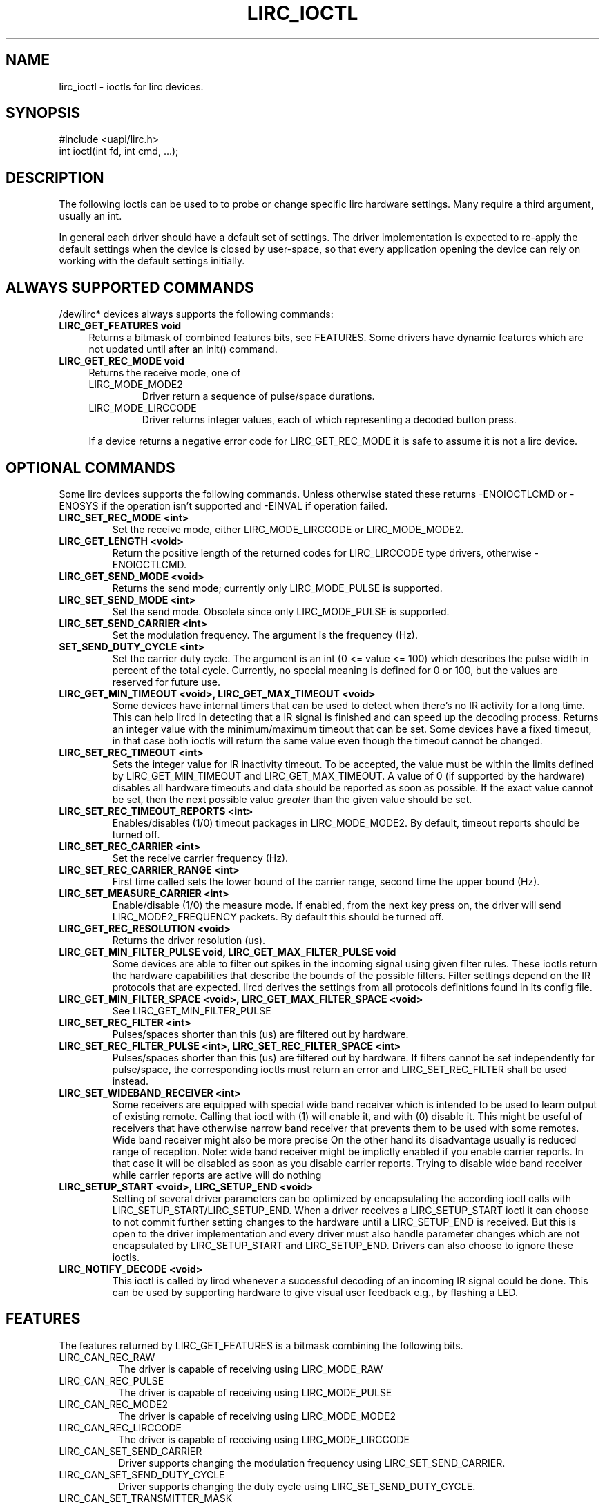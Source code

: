.TH LIRC_IOCTL "4" "Dec 2014" "lirc_ioctl" "User Commands"
.SH NAME
lirc_ioctl - ioctls for lirc devices.
.SH SYNOPSIS
.nf
#include <uapi/lirc.h>
int ioctl(int fd, int cmd, ...);
.fi

.SH DESCRIPTION
The following ioctls can be used to to probe or change specific lirc
hardware settings.  Many require a third argument, usually an int.
.P
In general each driver should have a default set of settings. The driver
implementation is expected to re-apply the default settings when the device
is closed by user-space, so that every application opening the device can
rely on working with the default settings initially.

.SH ALWAYS SUPPORTED COMMANDS
/dev/lirc* devices always supports the following commands:
.TP 4
.B LIRC_GET_FEATURES void
Returns a bitmask of combined features bits, see FEATURES. Some drivers
have dynamic features which are not updated until after an init() command.
.TP 4
.B LIRC_GET_REC_MODE void
Returns the receive mode, one of
.RS 4
.TP
LIRC_MODE_MODE2
Driver return a sequence of pulse/space durations.
.TP
LIRC_MODE_LIRCCODE
Driver returns integer values, each of which representing a decoded button
press.
.P
If a device returns a negative error code  for LIRC_GET_REC_MODE it is
safe to assume it is not a lirc device.
.RE

.SH OPTIONAL COMMANDS
Some lirc devices supports the following commands. Unless otherwise stated
these  returns -ENOIOCTLCMD or -ENOSYS if the operation isn't supported and
-EINVAL if operation failed.
.TP
.B LIRC_SET_REC_MODE  <int>
Set the receive mode, either LIRC_MODE_LIRCCODE or LIRC_MODE_MODE2.
.TP
.B LIRC_GET_LENGTH <void>
Return the positive  length of the returned codes for LIRC_LIRCCODE type
drivers, otherwise -ENOIOCTLCMD.
.TP
.B  LIRC_GET_SEND_MODE <void>
Returns the send mode; currently only LIRC_MODE_PULSE is supported.
.TP
.B LIRC_SET_SEND_MODE <int>
Set the send mode.  Obsolete since only LIRC_MODE_PULSE is supported.
.TP
.B LIRC_SET_SEND_CARRIER <int>
Set the modulation frequency. The argument is the frequency (Hz).
.TP
.B SET_SEND_DUTY_CYCLE <int>
Set the carrier duty cycle. The argument is an int (0 <= value <= 100) which
describes the pulse width in percent of the total cycle.  Currently, no
special meaning is defined for 0 or 100, but the values are reserved for
future use.
.TP
.B LIRC_GET_MIN_TIMEOUT <void>,  LIRC_GET_MAX_TIMEOUT <void>
Some devices have internal timers that can be used to detect when
there's no IR activity for a long time. This can help lircd in detecting
that a IR signal is finished and can speed up the decoding process.
Returns an integer value with the minimum/maximum timeout that can be
set. Some devices have a fixed timeout, in that case both ioctls will
return the same value even though the timeout cannot be changed.
.TP
.B LIRC_SET_REC_TIMEOUT <int>
Sets the integer value for IR inactivity timeout. To be accepted, the
value must be within the limits defined by LIRC_GET_MIN_TIMEOUT and
LIRC_GET_MAX_TIMEOUT.  A value of 0 (if supported by the hardware)
disables all hardware timeouts and data should be reported as soon as
possible. If the exact value cannot be set, then the next possible value
.I greater
than the given value should be set.
.TP
.B LIRC_SET_REC_TIMEOUT_REPORTS <int>
Enables/disables (1/0) timeout packages in LIRC_MODE_MODE2. By default,
timeout reports should be turned off.
.TP
.B LIRC_SET_REC_CARRIER <int>
Set the receive carrier frequency (Hz).
.TP
.B LIRC_SET_REC_CARRIER_RANGE <int>
First time called sets the lower bound of the carrier range, second time
the upper bound (Hz).
.TP
.B LIRC_SET_MEASURE_CARRIER <int>
Enable/disable (1/0) the measure mode. If enabled, from the next key
press on, the driver will send LIRC_MODE2_FREQUENCY packets. By default
this should be turned off.
.TP
.B LIRC_GET_REC_RESOLUTION <void>
Returns the driver resolution (us).
.TP
.B LIRC_GET_MIN_FILTER_PULSE void, LIRC_GET_MAX_FILTER_PULSE void
Some devices are able to filter out spikes in the incoming signal
using given filter rules. These ioctls return the hardware capabilities
that describe the bounds of the possible filters. Filter settings depend
on the IR protocols that are expected. lircd derives the settings from
all protocols definitions found in its config file.
.TP
.B LIRC_GET_MIN_FILTER_SPACE <void>, LIRC_GET_MAX_FILTER_SPACE <void>
See LIRC_GET_MIN_FILTER_PULSE
.TP
.B LIRC_SET_REC_FILTER <int>
Pulses/spaces shorter than this (us) are filtered out by hardware.
.TP
.B LIRC_SET_REC_FILTER_PULSE <int>, LIRC_SET_REC_FILTER_SPACE <int>
Pulses/spaces shorter than this (us) are filtered out by hardware. If
filters cannot be set independently for pulse/space, the corresponding
ioctls must return an error and LIRC_SET_REC_FILTER shall be used instead.
.TP
.B LIRC_SET_WIDEBAND_RECEIVER <int>
Some receivers are equipped with special wide band receiver which is
intended to be used to learn output of existing remote.
Calling that ioctl with (1) will enable it, and with (0) disable it.
This might be useful of receivers that have otherwise narrow band receiver
that prevents them to be used with some remotes.
Wide band receiver might also be more precise
On the other hand its disadvantage usually is reduced range of reception.
Note: wide band receiver might be implictly enabled if you enable
carrier reports. In that case it will be disabled as soon as you disable
carrier reports. Trying to disable wide band receiver while carrier
reports are active will do nothing
.TP
.B LIRC_SETUP_START <void>, LIRC_SETUP_END <void>
Setting of several driver parameters can be optimized by encapsulating
the according ioctl calls with LIRC_SETUP_START/LIRC_SETUP_END. When a
driver receives a LIRC_SETUP_START ioctl it can choose to not commit
further setting changes to the hardware until a LIRC_SETUP_END is received.
But this is open to the driver implementation and every driver must also
handle parameter changes which are not encapsulated by LIRC_SETUP_START
and LIRC_SETUP_END. Drivers can also choose to ignore these ioctls.
.TP
.B LIRC_NOTIFY_DECODE <void>
This ioctl is called by lircd whenever a successful decoding of an
incoming IR signal could be done. This can be used by supporting hardware
to give visual user feedback e.g.,  by flashing a LED.

.SH FEATURES
The features returned by LIRC_GET_FEATURES is a bitmask combining the
following bits.
.TP 8
LIRC_CAN_REC_RAW
The driver is capable of receiving using LIRC_MODE_RAW
.TP 8
LIRC_CAN_REC_PULSE
The driver is capable of receiving using LIRC_MODE_PULSE
.TP 8
LIRC_CAN_REC_MODE2
The driver is capable of receiving using LIRC_MODE_MODE2
.TP 8
LIRC_CAN_REC_LIRCCODE
The driver is capable of receiving using LIRC_MODE_LIRCCODE
.TP 8
LIRC_CAN_SET_SEND_CARRIER
Driver supports  changing the modulation frequency using
LIRC_SET_SEND_CARRIER.
.TP 8
LIRC_CAN_SET_SEND_DUTY_CYCLE
Driver supports changing the duty cycle using LIRC_SET_SEND_DUTY_CYCLE.
.TP 8
LIRC_CAN_SET_TRANSMITTER_MASK
Enables the given set of transmitters. The first transmitter
is encoded by the least significant bit, etc. When an invalid bit mask
is given, i.e. a bit is set, even though the device does not have so many
transmitters, returns the number of available transitters and does nothing
otherwise.
.TP 8
LIRC_CAN_SET_REC_CARRIER
Drvier supports setting the receive carrier frequency using
LIRC_SET_REC_CARRIER.
.TP 8
LIRC_CAN_SET_REC_DUTY_CYCLE_RANGE
Driver supports LIRC_SET_REC_DUTY_CYCLE_RANGE
.TP 8
LIRC_CAN_SET_REC_CARRIER_RANGE
Driver supports LIRC_SET_REC_CARRIER_RANGE
.TP 8
LIRC_CAN_GET_REC_RESOLUTION
Driver supports LIRC_GET_REC_RESOLUTION
.TP 8
LIRC_CAN_SET_REC_TIMEOUT
Driver supports LIRC_SET_REC_TIMEOUT
.TP 8
LIRC_CAN_SET_REC_FILTER
Driver supports LIRC_SET_REC_FILTER
.TP 8
LIRC_CAN_MEASURE_CARRIER
Driver supports measuring of the modulation frequency using
LIRC_MEASURE_CARRIER
.TP 8
LIRC_CAN_USE_WIDEBAND_RECEIVER
Driver supports learning mode using LIRC_SET_WIDEBAND_RECEIVER
.TP 8
LIRC_CAN_NOTIFY_DECODE
Driver supports LIRC_NOTIFY_DECODE.
.TP 8
LIRC_CAN_SEND_RAW
Driver supports sending using LIRC_SEND_RAW
.TP 8
LIRC_CAN_SEND_PULSE
Driver supports sending using  LIRC_MODE_PULSE
.TP 8
LIRC_CAN_SEND_MODE2
Driver supports sending using LIRC_SEND_MODE2
.TP 8
LIRC_CAN_SEND_LIRCCODE
Driver supports sending LIRC_SEND_LIRCCODE (this is uncommon, since
LIRCCODE drivers reflects hardware like TV-cards which usually does
not support sending.)

.SH BUGS
Using these devices requires the kernel source header file lirc.h. That this
file is not public is a bug, see
https://bugzilla.kernel.org/show_bug.cgi?id=75751.
.P
This manual page should really be part of the upstream man-pages project.

.SH "SEE ALSO"
.B lirc(4)
.br
.B https://www.kernel.org/doc/htmldocs/media_api/lirc_dev.html

